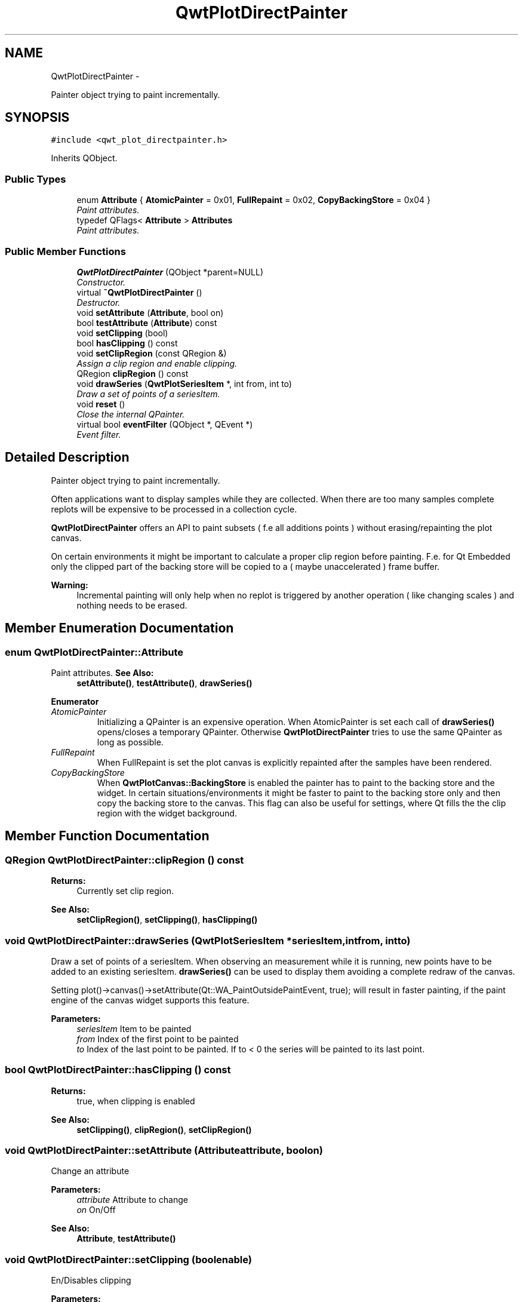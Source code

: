 .TH "QwtPlotDirectPainter" 3 "Thu May 30 2013" "Version 6.1.0" "Qwt User's Guide" \" -*- nroff -*-
.ad l
.nh
.SH NAME
QwtPlotDirectPainter \- 
.PP
Painter object trying to paint incrementally\&.  

.SH SYNOPSIS
.br
.PP
.PP
\fC#include <qwt_plot_directpainter\&.h>\fP
.PP
Inherits QObject\&.
.SS "Public Types"

.in +1c
.ti -1c
.RI "enum \fBAttribute\fP { \fBAtomicPainter\fP = 0x01, \fBFullRepaint\fP = 0x02, \fBCopyBackingStore\fP = 0x04 }"
.br
.RI "\fIPaint attributes\&. \fP"
.ti -1c
.RI "typedef QFlags< \fBAttribute\fP > \fBAttributes\fP"
.br
.RI "\fIPaint attributes\&. \fP"
.in -1c
.SS "Public Member Functions"

.in +1c
.ti -1c
.RI "\fBQwtPlotDirectPainter\fP (QObject *parent=NULL)"
.br
.RI "\fIConstructor\&. \fP"
.ti -1c
.RI "virtual \fB~QwtPlotDirectPainter\fP ()"
.br
.RI "\fIDestructor\&. \fP"
.ti -1c
.RI "void \fBsetAttribute\fP (\fBAttribute\fP, bool on)"
.br
.ti -1c
.RI "bool \fBtestAttribute\fP (\fBAttribute\fP) const "
.br
.ti -1c
.RI "void \fBsetClipping\fP (bool)"
.br
.ti -1c
.RI "bool \fBhasClipping\fP () const "
.br
.ti -1c
.RI "void \fBsetClipRegion\fP (const QRegion &)"
.br
.RI "\fIAssign a clip region and enable clipping\&. \fP"
.ti -1c
.RI "QRegion \fBclipRegion\fP () const "
.br
.ti -1c
.RI "void \fBdrawSeries\fP (\fBQwtPlotSeriesItem\fP *, int from, int to)"
.br
.RI "\fIDraw a set of points of a seriesItem\&. \fP"
.ti -1c
.RI "void \fBreset\fP ()"
.br
.RI "\fIClose the internal QPainter\&. \fP"
.ti -1c
.RI "virtual bool \fBeventFilter\fP (QObject *, QEvent *)"
.br
.RI "\fIEvent filter\&. \fP"
.in -1c
.SH "Detailed Description"
.PP 
Painter object trying to paint incrementally\&. 

Often applications want to display samples while they are collected\&. When there are too many samples complete replots will be expensive to be processed in a collection cycle\&.
.PP
\fBQwtPlotDirectPainter\fP offers an API to paint subsets ( f\&.e all additions points ) without erasing/repainting the plot canvas\&.
.PP
On certain environments it might be important to calculate a proper clip region before painting\&. F\&.e\&. for Qt Embedded only the clipped part of the backing store will be copied to a ( maybe unaccelerated ) frame buffer\&.
.PP
\fBWarning:\fP
.RS 4
Incremental painting will only help when no replot is triggered by another operation ( like changing scales ) and nothing needs to be erased\&. 
.RE
.PP

.SH "Member Enumeration Documentation"
.PP 
.SS "enum \fBQwtPlotDirectPainter::Attribute\fP"

.PP
Paint attributes\&. \fBSee Also:\fP
.RS 4
\fBsetAttribute()\fP, \fBtestAttribute()\fP, \fBdrawSeries()\fP 
.RE
.PP

.PP
\fBEnumerator\fP
.in +1c
.TP
\fB\fIAtomicPainter \fP\fP
Initializing a QPainter is an expensive operation\&. When AtomicPainter is set each call of \fBdrawSeries()\fP opens/closes a temporary QPainter\&. Otherwise \fBQwtPlotDirectPainter\fP tries to use the same QPainter as long as possible\&. 
.TP
\fB\fIFullRepaint \fP\fP
When FullRepaint is set the plot canvas is explicitly repainted after the samples have been rendered\&. 
.TP
\fB\fICopyBackingStore \fP\fP
When \fBQwtPlotCanvas::BackingStore\fP is enabled the painter has to paint to the backing store and the widget\&. In certain situations/environments it might be faster to paint to the backing store only and then copy the backing store to the canvas\&. This flag can also be useful for settings, where Qt fills the the clip region with the widget background\&. 
.SH "Member Function Documentation"
.PP 
.SS "QRegion QwtPlotDirectPainter::clipRegion () const"
\fBReturns:\fP
.RS 4
Currently set clip region\&. 
.RE
.PP
\fBSee Also:\fP
.RS 4
\fBsetClipRegion()\fP, \fBsetClipping()\fP, \fBhasClipping()\fP 
.RE
.PP

.SS "void QwtPlotDirectPainter::drawSeries (\fBQwtPlotSeriesItem\fP *seriesItem, intfrom, intto)"

.PP
Draw a set of points of a seriesItem\&. When observing an measurement while it is running, new points have to be added to an existing seriesItem\&. \fBdrawSeries()\fP can be used to display them avoiding a complete redraw of the canvas\&.
.PP
Setting plot()->canvas()->setAttribute(Qt::WA_PaintOutsidePaintEvent, true); will result in faster painting, if the paint engine of the canvas widget supports this feature\&.
.PP
\fBParameters:\fP
.RS 4
\fIseriesItem\fP Item to be painted 
.br
\fIfrom\fP Index of the first point to be painted 
.br
\fIto\fP Index of the last point to be painted\&. If to < 0 the series will be painted to its last point\&. 
.RE
.PP

.SS "bool QwtPlotDirectPainter::hasClipping () const"
\fBReturns:\fP
.RS 4
true, when clipping is enabled 
.RE
.PP
\fBSee Also:\fP
.RS 4
\fBsetClipping()\fP, \fBclipRegion()\fP, \fBsetClipRegion()\fP 
.RE
.PP

.SS "void QwtPlotDirectPainter::setAttribute (\fBAttribute\fPattribute, boolon)"
Change an attribute
.PP
\fBParameters:\fP
.RS 4
\fIattribute\fP Attribute to change 
.br
\fIon\fP On/Off
.RE
.PP
\fBSee Also:\fP
.RS 4
\fBAttribute\fP, \fBtestAttribute()\fP 
.RE
.PP

.SS "void QwtPlotDirectPainter::setClipping (boolenable)"
En/Disables clipping
.PP
\fBParameters:\fP
.RS 4
\fIenable\fP Enables clipping is true, disable it otherwise 
.RE
.PP
\fBSee Also:\fP
.RS 4
\fBhasClipping()\fP, \fBclipRegion()\fP, \fBsetClipRegion()\fP 
.RE
.PP

.SS "void QwtPlotDirectPainter::setClipRegion (const QRegion &region)"

.PP
Assign a clip region and enable clipping\&. Depending on the environment setting a proper clip region might improve the performance heavily\&. F\&.e\&. on Qt embedded only the clipped part of the backing store will be copied to a ( maybe unaccelerated ) frame buffer device\&.
.PP
\fBParameters:\fP
.RS 4
\fIregion\fP Clip region 
.RE
.PP
\fBSee Also:\fP
.RS 4
\fBclipRegion()\fP, \fBhasClipping()\fP, \fBsetClipping()\fP 
.RE
.PP

.SS "bool QwtPlotDirectPainter::testAttribute (\fBAttribute\fPattribute) const"
\fBReturns:\fP
.RS 4
True, when attribute is enabled 
.RE
.PP
\fBParameters:\fP
.RS 4
\fIattribute\fP Attribute to be tested 
.RE
.PP
\fBSee Also:\fP
.RS 4
\fBAttribute\fP, \fBsetAttribute()\fP 
.RE
.PP


.SH "Author"
.PP 
Generated automatically by Doxygen for Qwt User's Guide from the source code\&.

